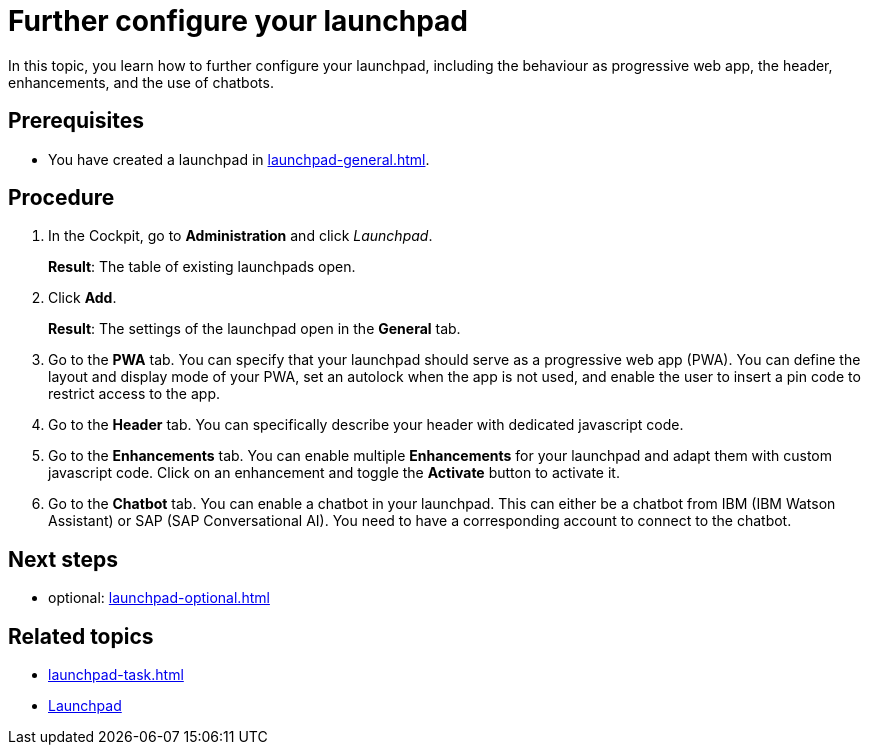 = Further configure your launchpad

In this topic, you learn how to further configure your launchpad, including the behaviour as progressive web app, the header, enhancements, and the use of chatbots.

== Prerequisites

* You have created a launchpad in xref:launchpad-general.adoc[].

== Procedure

. In the Cockpit, go to *Administration* and click _Launchpad_.
+
*Result*: The table of existing launchpads open.
. Click *Add*.
+
*Result*: The settings of the launchpad open in the *General* tab.
. Go to the *PWA* tab. You can specify that your launchpad should serve as a progressive web app (PWA).
You can define the layout and display mode of your PWA, set an autolock when the app is not used, and enable the user to insert a pin code to restrict access to the app.
. Go to the *Header* tab. You can specifically describe your header with dedicated javascript code.
. Go to the *Enhancements* tab. You can enable multiple *Enhancements* for your launchpad and adapt them with custom javascript code.
Click on an enhancement and toggle the *Activate* button to activate it.
. Go to the *Chatbot* tab. You can enable a chatbot in your launchpad.
This can either be a chatbot from IBM (IBM Watson Assistant) or SAP (SAP Conversational AI).
You need to have a corresponding account to connect to the chatbot.

== Next steps

* optional: xref:launchpad-optional.adoc[]

== Related topics

* xref:launchpad-task.adoc[]
* xref:launchpad-concept.adoc[Launchpad]

